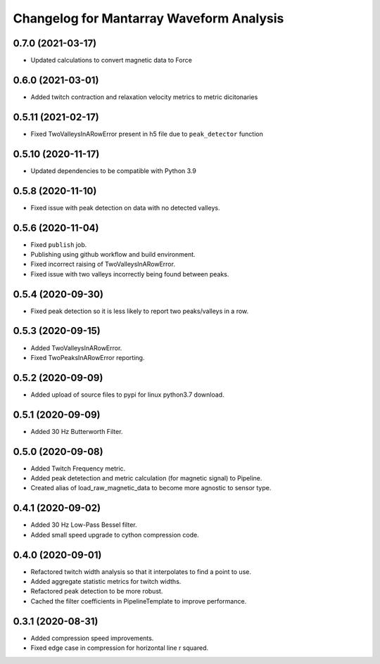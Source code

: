 Changelog for Mantarray Waveform Analysis
=========================================

0.7.0 (2021-03-17)
------------------

- Updated calculations to convert magnetic data to Force


0.6.0 (2021-03-01)
------------------

- Added twitch contraction and relaxation velocity metrics to metric dicitonaries


0.5.11 (2021-02-17)
------------------

- Fixed TwoValleysInARowError present in h5 file due to ``peak_detector`` function


0.5.10 (2020-11-17)
------------------

- Updated dependencies to be compatible with Python 3.9


0.5.8 (2020-11-10)
------------------

- Fixed issue with peak detection on data with no detected valleys.


0.5.6 (2020-11-04)
------------------

- Fixed ``publish`` job.
- Publishing using github workflow and build environment.
- Fixed incorrect raising of TwoValleysInARowError.
- Fixed issue with two valleys incorrectly being found between peaks.


0.5.4 (2020-09-30)
------------------

- Fixed peak detection so it is less likely to report two peaks/valleys in a row.


0.5.3 (2020-09-15)
------------------

- Added TwoValleysInARowError.
- Fixed TwoPeaksInARowError reporting.


0.5.2 (2020-09-09)
------------------

- Added upload of source files to pypi for linux python3.7 download.


0.5.1 (2020-09-09)
------------------

- Added 30 Hz Butterworth Filter.


0.5.0 (2020-09-08)
------------------

- Added Twitch Frequency metric.
- Added peak detetection and metric calculation (for magnetic signal) to Pipeline.
- Created alias of load_raw_magnetic_data to become more agnostic to sensor type.


0.4.1 (2020-09-02)
------------------

- Added 30 Hz Low-Pass Bessel filter.
- Added small speed upgrade to cython compression code.


0.4.0 (2020-09-01)
------------------

- Refactored twitch width analysis so that it interpolates to find a point to use.
- Added aggregate statistic metrics for twitch widths.
- Refactored peak detection to be more robust.
- Cached the filter coefficients in PipelineTemplate to improve performance.


0.3.1 (2020-08-31)
------------------

- Added compression speed improvements.
- Fixed edge case in compression for horizontal line r squared.
